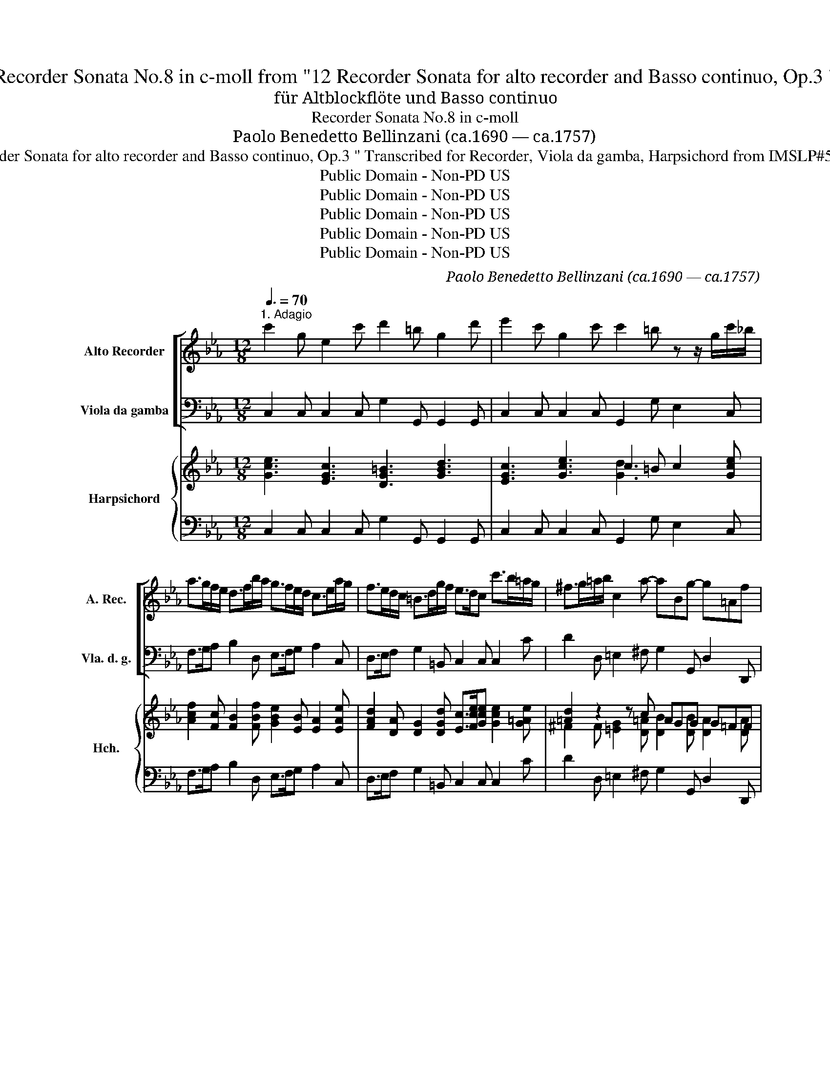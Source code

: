 X:1
T:Recorder Sonata No.8 in c-moll from "12 Recorder Sonata for alto recorder and Basso continuo, Op.3 "
T:für Altblockﬂöte und Basso continuo
T:Recorder Sonata No.8 in c-moll
T: Paolo Benedetto Bellinzani (ca.1690 — ca.1757)
T:from " 12 Recorder Sonata for alto recorder and Basso continuo, Op.3 " Transcribed for Recorder, Viola da gamba, Harpsichord from IMSLP#510923 PDF File
T:Public Domain - Non-PD US
T:Public Domain - Non-PD US
T:Public Domain - Non-PD US
T:Public Domain - Non-PD US
T:Public Domain - Non-PD US
C:Paolo Benedetto Bellinzani (ca.1690 — ca.1757)
Z:Public Domain - Non-PD US
%%score [ 1 2 ] { ( 3 5 ) | 4 }
L:1/8
Q:3/8=70
M:12/8
K:Eb
V:1 treble nm="Alto Recorder" snm="A. Rec."
V:2 bass nm="Viola da gamba" snm="Vla. d. g."
V:3 treble nm="Harpsichord" snm="Hch."
V:5 treble 
V:4 bass 
V:1
"^1. Adagio" c'2 g e2 c' d'2 =b g2 d' | e'2 c' g2 c' c'2 =b z z/ g/c'/_b/ | %2
 a>gf/e/ d>fb/a/ g>fe/d/ c>ea/g/ | f>ed/c/ =B>dg/f/ e>dc c'>b=a/g/ | ^f>g=a/b/ c2 a- aBg- g=Af | %5
 g3 z2 z =a2 a a2 =b | c'2 g e2 e' d'>e'd' c'd'c' | =b2 g g2 c' a2 g f>ge | %8
 d2 f b>db/d/ e2 g b>_db/d/ | c2 e a>ca/c/ d2 f d2 B | eBe fBf g>fe f>ed | e3 z ef g>fg/a/ B2 g | %12
 g2 f B>de f>ef/g/ G2 f | f2 e G>cd e>de/f/ F2 e | e2 _d d>cB =A2 c d>ec | %15
 =e>fg/a/ B2 b a>gf _g>fe | f6- f>d=B G2 f | e>dc a2 c =B3 z z g | a2 a a2 g (g2 ^f) z g=f | %19
 e>dc c2 =B c2 c' c>c'c | d>c'd e>c'e e>c'f g>c'c | =b2 d'- d'fd'- d'ec'- c'db | c'6 |] %23
[M:3/4][Q:1/4=120]"^2. Allegro" g2 e2 c2 | a2 g=a/=b/ c'g | f2 ef/g/ ae | d2 cd/e/ fe | %27
 (da)(fe)(dc) | =BGBdfg | ec=egbc' | ag f=e fg | c3 cf=e | fg Tg3 f | f2 z4 | z fbfda | gBeBGe | %36
 ceaeca | fa d'a fd' | =bdgd=BG | ce a2 z c | df b2 z d | eg c'2 z e | fa d'2 z c' | =bg bd' bg | %44
 c'cegec | =bc' Td3 c | ce g3 f | df g2 z e | ce f2 z d | =Bcdefg |!p! =Bcdefg | z6 :: %52
!f! b2 g2 e2 | c'2 bc'/d'/ e'g | a2 ga/b/ c'g | f2 ef/g/ ag | (fc')(ag)(fe) | dB df ab | %58
 g^f g=a/b/ ab/g/ | ^fdf=ac'd' | b=ag^fga | d3 dg^f | g=a Ta3 g | gdgbgd | =eceg b_a/g/ | acfafc | %66
 dBdf ag/f/ | gBegeB | ceac'ae | fgd'afd' | =b2 z dgd | ef (T=e3 d/e/) | fg (T^f3 =e/f/) | %73
 gagf_ed | egc'gec | =bc' Td3 c | c6 :| x/8 |[M:4/4][Q:1/4=60]"^3. Adagio" bB Bc/d/ e2 z/ b/e'/b/ | %79
 c'b/e'/ a-a/4g/4a/4b/4 gbge | fb- b/c'/a- a/b/g- g/a/f/e/ | d/B/e/f/ Tf>e =a/f/b/d/ Tc>B | %82
 B2 z B e/g/b/g/ e/b/4a/4g/4f/4e/4d/4 | _dc z c f/a/c'/a/ f/c'/4b/4a/4g/4f/4e/4 | %84
 ed z/ f/d/B/ e/4d/4e/4B/4 f/4e/4f/4B/4 g/4f/4g/4B/4 a/4g/4a/4B/4 | %85
 b/c'/4b/4a/4g/4f/4e/4 c'/b/a/g/ f/d/e/a/ gf- | f/g/e- e/f/d- d/e/c- c/a/4g/4f/4e/4d/4c/4 | =B8 |] %88
[M:2/4][Q:1/4=120]"^4. Presto" c=B/c/ Ge | ed z e | c=B c/e/d/c/ | =B2 z g | ag/a/ Ba- | %93
 a g2 f/e/ | d/d/e/f/ Tf>e | e2 z e/f/ | g/f/e/f/ g=a | bd Bd'/c'/ | =b=a/g/ ab | %99
 c'/e/d/e/ c/e/d/e/ | f/g/a/g/ f/e/d/c/ | d/f/e/f/ d/f/e/f/ | g/a/b/a/ g/f/e/d/ | %103
 c/e/d/e/ c/e/d/e/ | f/g/a/g/ f/e/d/c/ | =B2 z B | c/g/c'/g/ e/g/c'/g/ | a2 z =a | %108
 b/f/b/f/ d/f/b/f/ | g/b/=a/b/ c'/b/a/g/ | ^f2 z f | g/d/g/d/ B/d/g/d/ | e>d c/B/=A/G/ | ^fg=Af | %114
 gG z2 :: ed/e/ Bg | gf z g | ed e/g/f/e/ | d2 z b | caBg | a2- a/f/b/a/ | g e2 d | =ed/c/ f2- | %123
 f/a/g/f/ G=e | f/_e/f/g/ a2- | a/f/d/B/ b/a/g/f/ | g/f/e/f/ g2- | g/e/c/A/ a/g/f/e/ | %128
 f/e/d/e/ f2- | f/d/=B/G/ g/f/e/d/ | e/d/c/d/ e2- | e/c/A/F/ f/e/d/c/ | =B2 z B | %133
 c/g/c'/g/ e/g/c'/g/ | a>g f/e/d/c/ | ^B2 z g | a/f/=e/f/ a/f/e/f/ | =b/g/f/g/ b/g/f/g/ | %138
 c'/=a/g/a/ c'/a/g/a/ | d'/=b/=a/b/ d'/b/a/b/ | e'/c'/=b/c'/ e'/c'/b/c'/ | d'g c'2- | %142
 c'/e'/d'/c'/ d=b | c'c z2 :| %144
V:2
 C,2 C, C,2 C, G,2 G,, G,,2 G,, | C,2 C, C,2 C, G,,2 G, E,2 C, | F,>G,A, B,2 D, E,>F,G, A,2 C, | %3
 D,>E,F, G,2 =B,, C,2 C, C,2 C | D2 D, =E,2 ^F, G,2 G,, D,2 D,, | G,,2 G,, G,,2 G, G,2 F, F,2 F, | %6
 E,2 E, E,2 C, F,2 G, A,2 ^F, | G,2 F, E,2 C, F,2 G, A,2 =A,, | B,,2 C B,2 A, G,2 G, G,2 G, | %9
 A,2 A,, A,,2 A,, B,,2 B, B,2 A, | G,>F,E, D,>C,B,, E,>F,G, A,2 B, | E,2 E, E,>ED E2 E, E,2 E, | %12
 B,2 B,, B,,>B,C D>CD =B,2 G, | C2 C, C,>CB, =A,2 A, A,2 F, | B,3 E,3 F,2 B,, F,2 F, | %15
 G,3 =E,3 F,2 A,, B,,2 C, | _D,2 D, D,2 C, =B,,2 B,, B,,2 B,, | C,>D,E, F,2 ^F,, G,,2 G, E,2 C, | %18
 C2 C C2 B,2 =A,2 =A,, =B,,2 | C,>D,E, F,2 G, C,2 z C,2 z | =B,,2 z C,2 z D,2 z E,2 F, | %21
 G,2 G,, G,,2 =B,, C,3/2 D,/E, F,2 G, | C,6 |][M:3/4] C,4 z2 | F,2 E,2 z2 | D,2 C,2 z2 | %26
 G,2 A,2 z E, | F,2 F,2 ^F,2 | G,2 z2 =B,2 | C2 _B,2 =E,2 | F,=E,F,G,A,B, | C2 B,A, G, z | %32
 A,B, C2 C,2 | z C,F,C,=A,,E, | D,2 z2 z2 | E,2 z2 z2 | A,2 z2 z2 | A,2 F,2 F,,2 | G,,2 G,2 F,2 | %39
 E,2 z C,A,,F,, | B,,2 z F,D,B,, | E,2 z G,E,C, | F,2 z A,F,A, | G,2 G,2 F,2 | E,4 C,2 | %45
 G,^F, G,2 G,,2 | C,2 z CB,A, | B,2 z B,A,G, | A,2 z A,G,F, | G,2 z2 z2 | G,2 z2 z2 | G,,2 z2 z2 :: %52
 E,4 z2 | A,2 G,2 z2 | F,2 E,2 z2 | B,2 C2 z G, | _A,2 A,2 =A,2 | B,2 z2 D,2 | E,4 C,2 | %59
 D,4 ^F,,2 | G,,^F,,G,,=A,,B,,C, | C,3 C B,=A, | B,C D2 D,2 | G,4 z2 | C2 C,2 C,2 | F,4 z2 | %66
 B,2 B,,2 B,,2 | E,4 z2 | A,2 A,2 A,2 | A,2 F,2 F,2 | G,D,G,D,=B,,G,, | C,2 _B,,4 | =A,,2 D,2 C,2 | %73
 =B,,2 B,,2 B,,2 | C,3 D, E,F, | G,^F, G,2 G,,2 | C,6 :| z/8 |[M:4/4] E,EED CB,/A,/ G,E, | %79
 A,G,F,B,, E,2 z E, | D,B,,C,F, B,,E,A,,A, | B,/A,/G,/A,/ B,B,, F,/E,/D,/E,/ F,F,, | %82
 B,,B,B,_A, G,2 z G, | A,A,A,A, A,2 z A,, | B,,CB,A, G,D,E,F, | G,G,,A,,A, B,/A,/G,/A,/ B,B,, | %86
 B,>C A,>B, G,>A, F,F,, | G,,8 |][M:2/4] C2 C,2 | G,,G,E,C, | A,G, A,F, | G,F, E,C, | F,E, D,B,, | %93
 E,2 A,2 | B,/A,/G,/A,/ B,B,, | E,A, G,F, | E,2 z E, | D,2 z2 | G,2 F,2 | E,2 z2 | A,2 z2 | %101
 B,2 z2 | E,2 z2 | A,2 z2 | D,2 z2 | G,/D,/G,/D,/ =B,,/D,/G,/F,/ | E,2 z =E, | %107
 F,/C,/F,/C,/ A,,/C,/F,/C,/ | D,2 z D, | E,2 C,2 | D,/=A,/D/A,/ ^F,/A,/D/A,/ | B,2 z =B,, | %112
 C,D, E,C, | D,B,,C,D, | G,,4 :: E2 E,2 | B,,B, G,E, | CB,CA, | B,A, G,E, | A,2 G,2 | F,E, D,B,, | %121
 E,G, A,B, | B,2 z A, | _DB, CC, | F,2 F,/G,/F,/E,/ | D,2 B,,2 | E,2- E,/F,/E,/D,/ | C,2 A,,2 | %128
 D,D, D,C, | =B,,2 G,,2 | C,2- C,/B,,/A,,/G,,/ | A,,2 F,,2 | G,,/D,/G,/D,/ =B,,/D,/G,/D,/ | %133
 E,2 z =E,, | F,,G,, A,,F,, | G,,G,=E,C, | F,2 z2 | G,2 z2 | =A,2 z2 | =B,2 z2 | C2 C,2 | %141
 G,F, E,C, | A,F, G,G,, | C,4 :| %144
V:3
 [Gce]3 [EGc]3 [DG=B]3 [GBd]3 | [EGc]3 [Gce]3 c2 =B c2 [Gce] | %2
 [Acf]2 [Fc] [FB]2 [FBf] [GBe]2 [EB] [EA]2 [EAe] | %3
 [FAd]2 [DA] [DG]2 [DGd] [Ec]>[Fce][Gce] [Gce]2 [G=Ae] | [=Ad]2 z2 z c AGG G=FF | %5
 [DGB]2 G [Bd]2 B [ce]2 d [=Ad]2 [G=Bd] | g3- g2 g a>g[df] e2 =a | g2 z z2 e f2 z [Fc]2 [EFc] | %8
 [DFB]3 [FBd]3 [EBe]3 [EB]3 | [CEA]3 [EAc]3 [DFB]3 [FBd]3 | [Be]3 B2 A [EG]2 [EGB] [EFc]2 [DFB] | %11
 [GB]3 z2 B [GB]3 [Ge]3 | [GB-e]2 [FBd] [FBd]2 [E=Ac] [FB]3 [FGd]2 [FG=B] | %13
 [Gc]3 z3/2 =A/[GB] c2 c [EFc]2 [EFA] | [FB]3 _G3 z2 B [_DFB]2 [CF_A] | %15
 [B,=EG]3 [B,CG]3 [A,CF]2 [FAc] [F_G_d]2 [E=Gc] | c2 B B>cA z2 d [FGd]2 [FGd] | %17
 c3- [FA]2 z z2 =B [CG]2 c | e3 c2 [DG] [E-Gc-]2 [E^Fc] z2 =B | [EGc]2 [EG] A>GF [CE]2 z [EG]2 z | %20
 [DG]2 z [EG]2 z [E=B]2 z [Gc]2 [Acd] | d>ef f2 [Gdf] [Gde]2 [Gce] [Acd]2 [G=Bd] | [EGc]6 |] %23
[M:3/4] z6 | [FAc]2 [Gc]2 z2 | [FG=B]2 [EGc]2 z2 | [DG]2 [CEc]2 z [EG] | [DA]4 [D=A]2 | %28
 [=B,DG]2 z2 [Gd]2 | [EGc]2 [=EGc]2 [Gc]B | [FAc]4 [FAc]2 | [=EGc]3 [EG][FA][GB] | c(_d c3) B | %33
 [FA]2 F2 [Fc]2 | [FB]2 z2 z2 | [EGB]2 z2 z2 | [CEA]2 z4 | [CF]2 z4 | z6 | [CG]2 z2 [CFc]2 | %40
 [DFB]2 z2 [FB]2 | [EGB]2 z2 [Gc]2 | [FAc]2 z2 AF | [=B,DG]4 D2 | [CG]4 [CEG]2 | %45
 [=B,DG][CE=A] [B,DG]2 [DG=B]2 | [EGc]2 z2 A2 | d2 z dcB | c2 z cBA | [DG]2 z2 z2 | D2 z2 z2 | %51
 [=B,G]2 z2 z2 :: z6 | [Ace]2 [Be]2 z2 | [ABd]2 [GBe]2 z2 | [FB]2 [EGe]2 z [GB] | [Fc]4 [Fc]2 | %57
 [DFB]2 z2 [Bf]2 | [GBe]4 [=Ae]2 | [^F=Ad]4 [d=a]2 | [Bdg]2 [Bd]2 [GBd]2 | [^F=Ad]3 [FA][GB][Ac] | %62
 d[=Ae] [^FAd]2 [Ad^f]2 | [Bdg]4 z2 | [=EGc]4 [GB=e]2 | [FAf]4 z2 | [DFB]4 [FAd]2 | [EGe]4 z2 | %68
 [EAc]4 [CEA]2 | [CF]2 [CDA]4 | [=B,DG]4 [DGd]2 | [EGc]2 [=EGc]4 | [F=Ac]2 [^FAd]4 | [DGd]4 _ED | %74
 [CEG]4 [EG][DA] | [=B,DG][CE=A] [B,DG]2 [DG=B]2 | [EGc]6 :| z/8 |[M:4/4] B2 z2 z G/A/ z e | %79
 [Ace][Be] A2 [GBe]2 z [GB] | [FB][Bd] e>f d>e [Gc][Fc] | BB/c/ [DB][FBd] cB B=A | %82
 [DFB]2 z [FB] [EB]2 z [_DEB] | [_DB][CEA] z [Ec] [CFc]2 z [EFc] | [EF-c][DFB] z [FB] z f B/c/A | %85
 e2 z/ g/f/e/ d/f/e [GB-e][FBd] | [Bd][Gc] [Gc][FB] [FB][EA] F/E/D/E/ | [=B,DG]8 |] %88
[M:2/4] [EG]2 z [Gc] | [EG-c][DG=B] CC | [CDF][B,DG] F[DA] | [=B,DG]2 [CG][EGc] | [FAc]2 [FAB]2 | %93
 AG GF | [DFB][E-GB]/[EFc]/ [DFB][FBd] | Bc BA | [GBe]2 z [cf] | [FBf]2 z2 | [G=Bd]2 [Gd]2 | %99
 [Gc]2 z2 | [Fc]2 z2 | [FB]2 z2 | [GB]2 z2 | [EA]2 z2 | [FA]2 z2 | [DG]2 z [DG] | [CG]2 z [Gc] | %107
 [FAc]2 z [Fc] | [FB]2 z [FBf] | [Be]2 [G=Ae]2 | [^F_Ad]2 z [FAd] | [DGd]2 z [DGd] | %112
 [EGc]2 G[EG=A] | [D^F=A][DGB][EGA][DFA] | [DGB]4 :: [GB]2 z [Be] | [Be][Bd] z G | [EA][DB] A[Fc] | %118
 [DFB]2 [EB][GBe] | [Ace]2 [Be]2 | [Acf]2 [ABf][ABd] | [GBe][EGB] [EFc][DFB] | [=EGc]2 z [Fc] | %123
 [FB][FG_d] cB | [CFA]3 [Ac] | z2 [ABd]2 | [GBe]3 [GB] | [Ae]2 [GAc]2 | [FAd]3 [FA] | %129
 [Fd]2 [FG=B]2 | [EGc]3 [EG] | [EF]2 [DA]2 | [DG]2 z [DG] | [CG]2 z [Gc] | c3 z | [DG]2 [CG][=EG] | %136
 [FAc]2 z2 | [DG=B]2 z2 | [CF=A]2 z2 | [DG]2 z2 | [EG]2 [EGc]2 | [DG=B]2 [CGc][EGc] | %142
 [D-Fc-][DAc] [DG=B]2 | [EGc]4 :| %144
V:4
 C,2 C, C,2 C, G,2 G,, G,,2 G,, | C,2 C, C,2 C, G,,2 G, E,2 C, | F,>G,A, B,2 D, E,>F,G, A,2 C, | %3
 D,>E,F, G,2 =B,, C,2 C, C,2 C | D2 D, =E,2 ^F, G,2 G,, D,2 D,, | G,,2 G,, G,,2 G, G,2 F, F,2 F, | %6
 E,2 E, E,2 C, F,2 G, A,2 ^F, | G,2 F, E,2 C, F,2 G, A,2 =A,, | B,,2 C B,2 A, G,2 G, G,2 G, | %9
 A,2 A,, A,,2 A,, B,,2 B, B,2 A, | G,>F,E, D,>C,B,, E,>F,G, A,2 B, | E,2 E, E,>ED E2 E, E,2 E, | %12
 B,2 B,, B,,>B,C D>CD =B,2 G, | C2 C, C,>CB, =A,2 A, A,2 F, | B,3 E,3 F,2 B,, F,2 F, | %15
 G,3 =E,3 F,2 A,, B,,2 C, | _D,2 D, D,2 C, =B,,2 B,, B,,2 B,, | C,>D,E, F,2 ^F,, G,,2 G, E,2 C, | %18
 C2 C C2 B,2 =A,2 =A,, =B,,2 | C,>D,E, F,2 G, C,2 z C,2 z | =B,,2 z C,2 z D,2 z E,2 F, | %21
 G,2 G,, G,,2 =B,, C,3/2 D,/E, F,2 G, | C,6 |][M:3/4] C,4 z2 | F,2 E,2 z2 | D,2 C,2 z2 | %26
 G,2 A,2 z E, | F,2 F,2 ^F,2 | G,2 z2 =B,2 | C2 _B,2 =E,2 | F,=E,F,G,A,B, | C2 B,A, G, z | %32
 A,B, C2 C,2 | z C,F,C,=A,,E, | D,2 z2 z2 | E,2 z2 z2 | A,2 z2 z2 | A,2 F,2 F,,2 | G,,2 G,2 F,2 | %39
 E,2 z C,A,,F,, | B,,2 z F,D,B,, | E,2 z G,E,C, | F,2 z A,F,A, | G,2 G,2 F,2 | E,4 C,2 | %45
 G,^F, G,2 G,,2 | C,2 z CB,A, | B,2 z B,A,G, | A,2 z A,G,F, | G,2 z2 z2 | G,2 z2 z2 | G,,2 z2 z2 :: %52
 E,4 z2 | A,2 G,2 z2 | F,2 E,2 z2 | B,2 C2 z G, | _A,2 A,2 =A,2 | B,2 z2 D,2 | E,4 C,2 | %59
 D,4 ^F,,2 | G,,^F,,G,,=A,,B,,C, | C,3 C B,=A, | B,C D2 D,2 | G,4 z2 | C2 C,2 C,2 | F,4 z2 | %66
 B,2 B,,2 B,,2 | E,4 z2 | A,2 A,2 A,2 | A,2 F,2 F,2 | G,D,G,D,=B,,G,, | C,2 _B,,4 | =A,,2 D,2 C,2 | %73
 =B,,2 B,,2 B,,2 | C,3 D, E,F, | G,^F, G,2 G,,2 | C,6 :| z/8 |[M:4/4] E,EED CB,/A,/ G,E, | %79
 A,G,F,B,, E,2 z E, | D,B,,C,F, B,,E,A,,A, | B,/A,/G,/A,/ B,B,, F,/E,/D,/E,/ F,F,, | %82
 B,,B,B,_A, G,2 z G, | A,A,A,A, A,2 z A,, | B,,CB,A, G,D,E,F, | G,G,,A,,A, B,/A,/G,/A,/ B,B,, | %86
 B,>C A,>B, G,>A, F,F,, | G,,8 |][M:2/4] C2 C,2 | G,,G,E,C, | A,G, A,F, | G,F, E,C, | F,E, D,B,, | %93
 E,2 A,2 | B,/A,/G,/A,/ B,B,, | E,A, G,F, | E,2 z E, | D,2 z2 | G,2 F,2 | E,2 z2 | A,2 z2 | %101
 B,2 z2 | E,2 z2 | A,2 z2 | D,2 z2 | G,/D,/G,/D,/ =B,,/D,/G,/F,/ | E,2 z =E, | %107
 F,/C,/F,/C,/ A,,/C,/F,/C,/ | D,2 z D, | E,2 C,2 | D,/=A,/D/A,/ ^F,/A,/D/A,/ | B,2 z =B,, | %112
 C,D, E,C, | D,B,,C,D, | G,,4 :: E2 E,2 | B,,B, G,E, | CB,CA, | B,A, G,E, | A,2 G,2 | F,E, D,B,, | %121
 E,G, A,B, | B,2 z A, | _DB, CC, | F,2- F,/G,/F,/E,/ | D,2 B,,2 | E,2- E,/F,/E,/D,/ | C,2 A,,2 | %128
 D,D, D,C, | =B,,2 G,,2 | C,2- C,/B,,/A,,/G,,/ | A,,2 F,,2 | G,,/D,/G,/D,/ =B,,/D,/G,/D,/ | %133
 E,2 z =E,, | F,,G,, A,,F,, | G,,G,=E,C, | F,2 z2 | G,2 z2 | =A,2 z2 | =B,2 z2 | C2 C,2 | %141
 G,F, E,C, | A,F, G,G,, | C,4 :| %144
V:5
 x12 | x6 [Gd]3 x3 | x12 | x12 | ^F2 F [=EG]2 [D=A] [DB]2 [DB] [DA]2 [DA] | x6 =A3 x3 | %6
 [Gc]3 [Gc]2 [ce] [cd]2 =B c2 [cd] | [=Bd]2 B [Gc]2 [Gc] [Ac]2 [GB] x3 | x9 E2 _D | x12 | %10
 E2 G F>ED x6 | E2 E G2 F x5 B | x12 | F2 E E3 [EF]3 x3 | E2 _D D>ED [CF]2 [DF] x3 | x12 | %16
 F3 F2 F [FG]3 x3 | [EG]2 G c2 [E=A] [DG]2 [DG] c2 [EG] | [EA]2 [EA] [EA]2 d x3 [DG]2 [DG] | %19
 x3 D2 D x6 | x12 | [G=B]3 [GB]2 x7 | x6 |][M:3/4] x6 | x6 | x6 | x6 | x4 DC | x4 GF | x4 G2 | x6 | %31
 x6 | F2 =EG E2 | x6 | x6 | x6 | x6 | x6 | x6 | x6 | x6 | x6 | x6 | x6 | x6 | x6 | x3 ed x | %47
 A2 G2 G2 | G2 F2 F2 | x6 | x6 | x6 :: x6 | x6 | x6 | x6 | x4 FE | x4 BA | x4 =AG | x4 dc | x6 | %61
 x6 | G2 x4 | x6 | x6 | x6 | x6 | x6 | x6 | x6 | x6 | x6 | x6 | x6 | x4 C2 | x6 | x6 :| x/4 | %78
[M:4/4] GGGF E2 [EB][GB] | x2 [ce][Bd] x4 | x2 BA AG x2 | FE x2 [F=A]F/[EG]/ [CF]2 | x8 | x8 | %84
 x4 [EB][FB] [Ge][Fd] | [EB]B [Ac]2 [FB][G-B]/[Gc]/ x2 | F/G/-E E/F/-D D/E/-C [CA]2 | x8 |] %88
[M:2/4] x2 EE | x4 | x2 CC | x4 | x4 | [EB]2 [Ec]2 | x4 | [Ge]2 x2 | x4 | x4 | x4 | x4 | x4 | x4 | %102
 x4 | x4 | x4 | x4 | x4 | x4 | x4 | x4 | x4 | x4 | x4 | x4 | x4 :: x2 GG | GF EE | x2 E2 | x4 | %119
 x4 | x4 | x4 | x4 | x2 [=EG]2 | x4 | x4 | x4 | x4 | x4 | x4 | x4 | x4 | x4 | x4 | [FA]2 F[DA] | %135
 x3 c | x4 | x4 | x4 | x4 | x4 | x4 | x4 | x4 :| %144

